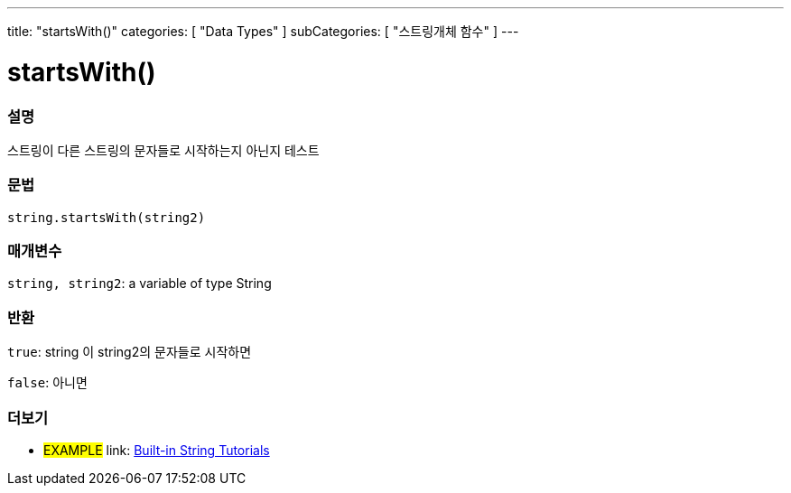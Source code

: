 ---
title: "startsWith()"
categories: [ "Data Types" ]
subCategories: [ "스트링개체 함수" ]
---





= startsWith()


// OVERVIEW SECTION STARTS
[#overview]
--

[float]
=== 설명
스트링이 다른 스트링의 문자들로 시작하는지 아닌지 테스트

[%hardbreaks]


[float]
=== 문법
[source,arduino]
----
string.startsWith(string2)
----

[float]
=== 매개변수
`string, string2`: a variable of type String


[float]
=== 반환
`true`: string 이 string2의 문자들로 시작하면

`false`: 아니면
--
// OVERVIEW SECTION ENDS



// HOW TO USE SECTION ENDS


// SEE ALSO SECTION
[#see_also]
--

[float]
=== 더보기

[role="example"]
* #EXAMPLE# link: https://www.arduino.cc/en/Tutorial/BuiltInExamples#strings[Built-in String Tutorials]
--
// SEE ALSO SECTION ENDS
